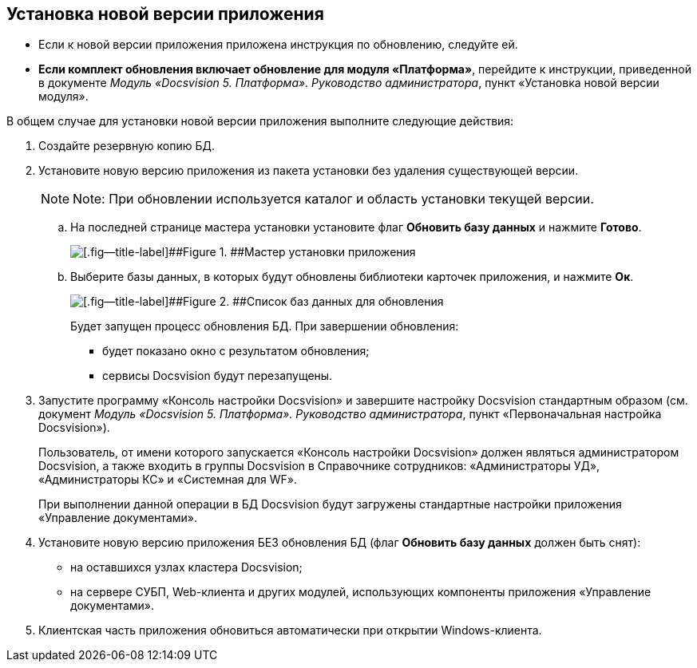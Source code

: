 [[ariaid-title1]]
== Установка новой версии приложения

* Если к новой версии приложения приложена инструкция по обновлению, следуйте ей.
* *Если комплект обновления включает обновление для модуля «Платформа»*, перейдите к инструкции, приведенной в документе [.dfn .term]_Модуль «Docsvision 5. Платформа». Руководство администратора_, пункт «Установка новой версии модуля».

В общем случае для установки новой версии приложения выполните следующие действия:

. Создайте резервную копию БД.
. Установите новую версию приложения из пакета установки без удаления существующей версии.
+
[NOTE]
====
[.note__title]#Note:# При обновлении используется каталог и область установки текущей версии.
====
+
[loweralpha]
.. На последней странице мастера установки установите флаг [.ph .uicontrol]*Обновить базу данных* и нажмите [.ph .uicontrol]*Готово*.
+
image::img/updateDbFromInstaller.png[[.fig--title-label]##Figure 1. ##Мастер установки приложения]
.. Выберите базы данных, в которых будут обновлены библиотеки карточек приложения, и нажмите [.ph .uicontrol]*Ок*.
+
image::img/listOfDbToUpdate.png[[.fig--title-label]##Figure 2. ##Список баз данных для обновления]
+
Будет запущен процесс обновления БД. При завершении обновления:

* будет показано окно с результатом обновления;
* сервисы Docsvision будут перезапущены.
. Запустите программу «Консоль настройки Docsvision» и завершите настройку Docsvision стандартным образом (см. документ [.dfn .term]_Модуль «Docsvision 5. Платформа». Руководство администратора_, пункт «Первоначальная настройка Docsvision»).
+
Пользователь, от имени которого запускается «Консоль настройки Docsvision» должен являться администратором Docsvision, а также входить в группы Docsvision в Справочнике сотрудников: «Администраторы УД», «Администраторы КС» и «Системная для WF».
+
При выполнении данной операции в БД Docsvision будут загружены стандартные настройки приложения «Управление документами».
. Установите новую версию приложения БЕЗ обновления БД (флаг [.ph .uicontrol]*Обновить базу данных* должен быть снят):
* на оставшихся узлах кластера Docsvision;
* на сервере СУБП, Web-клиента и других модулей, использующих компоненты приложения «Управление документами».
. Клиентская часть приложения обновиться автоматически при открытии Windows-клиента.
